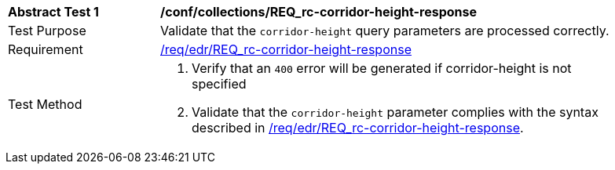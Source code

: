 // [[ats_collections_rc-corridor-height-response]]
[width="90%",cols="2,6a"]
|===
^|*Abstract Test {counter:ats-id}* |*/conf/collections/REQ_rc-corridor-height-response*
^|Test Purpose |Validate that the `corridor-height` query parameters are processed correctly.
^|Requirement |<<req_collections_rc-corridor-height-response,/req/edr/REQ_rc-corridor-height-response>>
^|Test Method |. Verify that an `400` error will be generated if corridor-height is not specified 
. Validate that the `corridor-height` parameter complies with the syntax described in <<req_collections_rc-corridor-height-response,/req/edr/REQ_rc-corridor-height-response>>.
|===
